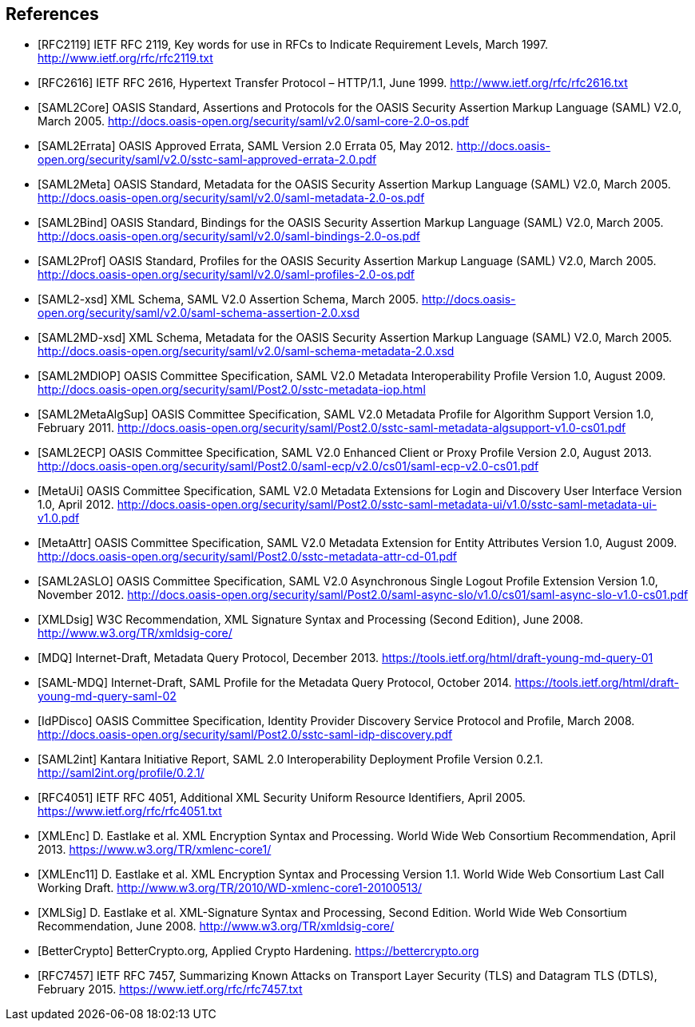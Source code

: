 == References

[bibliography]

- [[[RFC2119]]] IETF RFC 2119, Key words for use in RFCs to Indicate Requirement Levels, March 1997. http://www.ietf.org/rfc/rfc2119.txt
- [[[RFC2616]]] IETF RFC 2616, Hypertext Transfer Protocol – HTTP/1.1, June 1999. http://www.ietf.org/rfc/rfc2616.txt
- [[[SAML2Core]]] OASIS Standard, Assertions and Protocols for the OASIS Security Assertion Markup Language (SAML) V2.0, March 2005. http://docs.oasis-open.org/security/saml/v2.0/saml-core-2.0-os.pdf
- [[[SAML2Errata]]] OASIS Approved Errata, SAML Version 2.0 Errata 05, May 2012. http://docs.oasis-open.org/security/saml/v2.0/sstc-saml-approved-errata-2.0.pdf
- [[[SAML2Meta]]] OASIS Standard, Metadata for the OASIS Security Assertion Markup Language (SAML) V2.0, March 2005. http://docs.oasis-open.org/security/saml/v2.0/saml-metadata-2.0-os.pdf
- [[[SAML2Bind]]] OASIS Standard, Bindings for the OASIS Security Assertion Markup Language (SAML) V2.0, March 2005. http://docs.oasis-open.org/security/saml/v2.0/saml-bindings-2.0-os.pdf
- [[[SAML2Prof]]] OASIS Standard, Profiles for the OASIS Security Assertion Markup Language (SAML) V2.0, March 2005. http://docs.oasis-open.org/security/saml/v2.0/saml-profiles-2.0-os.pdf
- [[[SAML2-xsd]]] XML Schema, SAML V2.0 Assertion Schema, March 2005. http://docs.oasis-open.org/security/saml/v2.0/saml-schema-assertion-2.0.xsd
- [[[SAML2MD-xsd]]] XML Schema, Metadata for the OASIS Security Assertion Markup Language (SAML) V2.0, March 2005. http://docs.oasis-open.org/security/saml/v2.0/saml-schema-metadata-2.0.xsd
- [[[SAML2MDIOP]]] OASIS Committee Specification, SAML V2.0 Metadata Interoperability Profile Version 1.0, August 2009. http://docs.oasis-open.org/security/saml/Post2.0/sstc-metadata-iop.html
- [[[SAML2MetaAlgSup]]] OASIS Committee Specification, SAML V2.0 Metadata Profile for Algorithm Support Version 1.0, February 2011. http://docs.oasis-open.org/security/saml/Post2.0/sstc-saml-metadata-algsupport-v1.0-cs01.pdf
- [[[SAML2ECP]]] OASIS Committee Specification, SAML V2.0 Enhanced Client or Proxy Profile Version 2.0, August 2013. http://docs.oasis-open.org/security/saml/Post2.0/saml-ecp/v2.0/cs01/saml-ecp-v2.0-cs01.pdf
- [[[MetaUi]]] OASIS Committee Specification, SAML V2.0 Metadata Extensions for Login and Discovery User Interface Version 1.0, April 2012. http://docs.oasis-open.org/security/saml/Post2.0/sstc-saml-metadata-ui/v1.0/sstc-saml-metadata-ui-v1.0.pdf
- [[[MetaAttr]]] OASIS Committee Specification, SAML V2.0 Metadata Extension for Entity Attributes Version 1.0, August 2009. http://docs.oasis-open.org/security/saml/Post2.0/sstc-metadata-attr-cd-01.pdf
- [[[SAML2ASLO]]] OASIS Committee Specification, SAML V2.0 Asynchronous Single Logout Profile Extension Version 1.0, November 2012. http://docs.oasis-open.org/security/saml/Post2.0/saml-async-slo/v1.0/cs01/saml-async-slo-v1.0-cs01.pdf
- [[[XMLDsig]]] W3C Recommendation, XML Signature Syntax and Processing (Second Edition), June 2008. http://www.w3.org/TR/xmldsig-core/
- [[[MDQ]]] Internet-Draft, Metadata Query Protocol, December 2013. https://tools.ietf.org/html/draft-young-md-query-01
- [[[SAML-MDQ]]] Internet-Draft, SAML Profile for the Metadata Query Protocol, October 2014. https://tools.ietf.org/html/draft-young-md-query-saml-02
- [[[IdPDisco]]] OASIS Committee Specification, Identity Provider Discovery Service Protocol and Profile, March 2008. http://docs.oasis-open.org/security/saml/Post2.0/sstc-saml-idp-discovery.pdf
- [[[SAML2int]]] Kantara Initiative Report, SAML 2.0 Interoperability Deployment Profile Version 0.2.1. http://saml2int.org/profile/0.2.1/
- [[[RFC4051]]] IETF RFC 4051, Additional XML Security Uniform Resource Identifiers, April 2005. https://www.ietf.org/rfc/rfc4051.txt
- [[[XMLEnc]]] D. Eastlake et al. XML Encryption Syntax and Processing. World Wide Web Consortium Recommendation, April 2013. https://www.w3.org/TR/xmlenc-core1/
- [[[XMLEnc11]]] D. Eastlake et al. XML Encryption Syntax and Processing Version 1.1. World Wide Web Consortium Last Call Working Draft. http://www.w3.org/TR/2010/WD-xmlenc-core1-20100513/
- [[[XMLSig]]] D. Eastlake et al. XML-Signature Syntax and Processing, Second Edition. World Wide Web Consortium Recommendation, June 2008. http://www.w3.org/TR/xmldsig-core/
- [[[BetterCrypto]]] BetterCrypto.org, Applied Crypto Hardening. https://bettercrypto.org
- [[[RFC7457]]] IETF RFC 7457, Summarizing Known Attacks on Transport Layer Security (TLS) and Datagram TLS (DTLS), February 2015. https://www.ietf.org/rfc/rfc7457.txt
